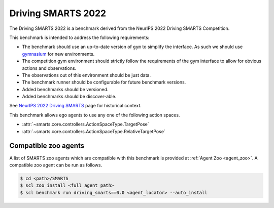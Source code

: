 .. _driving_smarts_2022:

Driving SMARTS 2022
===================

The Driving SMARTS 2022 is a benchmark derived from the
NeurIPS 2022 Driving SMARTS Competition.

This benchmark is intended to address the following requirements:

-  The benchmark should use an up-to-date version of ``gym`` to simplify the
   interface. As such we should use `gymnasium <https://github.com/Farama-Foundation/Gymnasium>`_ for new environments.
-  The competition gym environment should strictly follow the
   requirements of the gym interface to allow for obvious actions and
   observations.
-  The observations out of this environment should be just data.
-  The benchmark runner should be configurable for future benchmark
   versions.
-  Added benchmarks should be versioned.
-  Added benchmarks should be discover-able.

See `NeurIPS 2022 Driving SMARTS <https://smarts-project.github.io/archive/2022_nips_driving_smarts/>`_ page for historical context.

This benchmark allows ego agents to use any one of the following action spaces.

+ :attr:`~smarts.core.controllers.ActionSpaceType.TargetPose`
+ :attr:`~smarts.core.controllers.ActionSpaceType.RelativeTargetPose`

Compatible zoo agents
---------------------

A list of SMARTS zoo agents which are compatible with this benchmark is
provided at :ref:`Agent Zoo <agent_zoo>`. A compatible zoo agent can be run as follows.

.. code-block:: bash

    $ cd <path>/SMARTS
    $ scl zoo install <full agent path>
    $ scl benchmark run driving_smarts==0.0 <agent_locator> --auto_install
